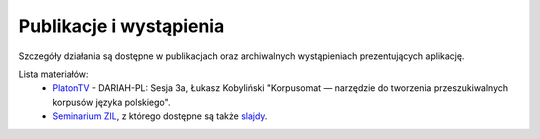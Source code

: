 Publikacje i wystąpienia
====

Szczegóły działania są dostępne w publikacjach oraz archiwalnych wystąpieniach prezentujących aplikację.

Lista materiałów:
 - `PlatonTV <http://platontv.pl>`_ - DARIAH-PL: Sesja 3a, Łukasz Kobyliński "Korpusomat — narzędzie do tworzenia przeszukiwalnych korpusów języka polskiego".
 - `Seminarium ZIL <https://www.youtube.com/watch?v=TP9pmPKla1k>`_, z którego dostępne są także `slajdy <http://zil.ipipan.waw.pl/seminarium-archiwum?action=AttachFile&do=view&target=2017-02-06.pdf>`_.
